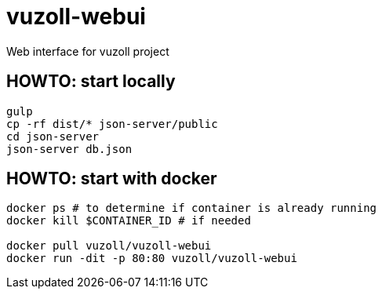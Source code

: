 = vuzoll-webui

Web interface for vuzoll project

== HOWTO: start locally

[source,shell]
----
gulp
cp -rf dist/* json-server/public
cd json-server
json-server db.json
----

== HOWTO: start with docker

[source,shell]
----
docker ps # to determine if container is already running
docker kill $CONTAINER_ID # if needed

docker pull vuzoll/vuzoll-webui
docker run -dit -p 80:80 vuzoll/vuzoll-webui
----
